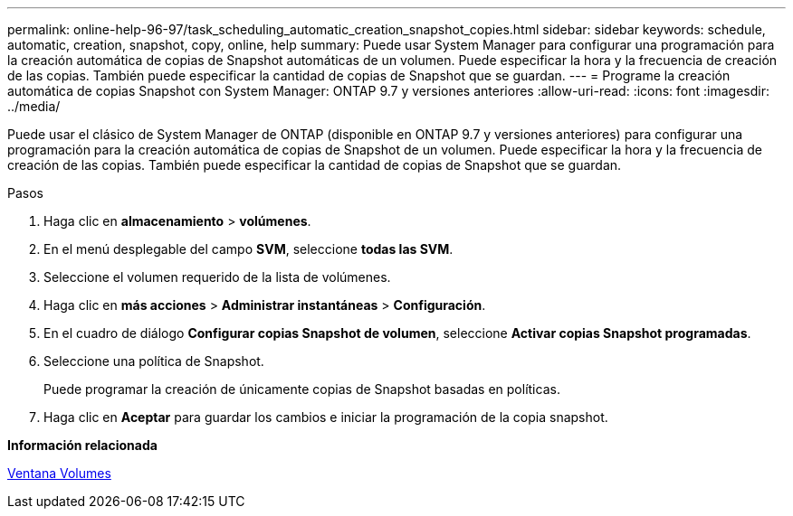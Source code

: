 ---
permalink: online-help-96-97/task_scheduling_automatic_creation_snapshot_copies.html 
sidebar: sidebar 
keywords: schedule, automatic, creation, snapshot, copy, online, help 
summary: Puede usar System Manager para configurar una programación para la creación automática de copias de Snapshot automáticas de un volumen. Puede especificar la hora y la frecuencia de creación de las copias. También puede especificar la cantidad de copias de Snapshot que se guardan. 
---
= Programe la creación automática de copias Snapshot con System Manager: ONTAP 9.7 y versiones anteriores
:allow-uri-read: 
:icons: font
:imagesdir: ../media/


[role="lead"]
Puede usar el clásico de System Manager de ONTAP (disponible en ONTAP 9.7 y versiones anteriores) para configurar una programación para la creación automática de copias de Snapshot de un volumen. Puede especificar la hora y la frecuencia de creación de las copias. También puede especificar la cantidad de copias de Snapshot que se guardan.

.Pasos
. Haga clic en *almacenamiento* > *volúmenes*.
. En el menú desplegable del campo *SVM*, seleccione *todas las SVM*.
. Seleccione el volumen requerido de la lista de volúmenes.
. Haga clic en *más acciones* > *Administrar instantáneas* > *Configuración*.
. En el cuadro de diálogo *Configurar copias Snapshot de volumen*, seleccione *Activar copias Snapshot programadas*.
. Seleccione una política de Snapshot.
+
Puede programar la creación de únicamente copias de Snapshot basadas en políticas.

. Haga clic en *Aceptar* para guardar los cambios e iniciar la programación de la copia snapshot.


*Información relacionada*

xref:reference_volumes_window.adoc[Ventana Volumes]
